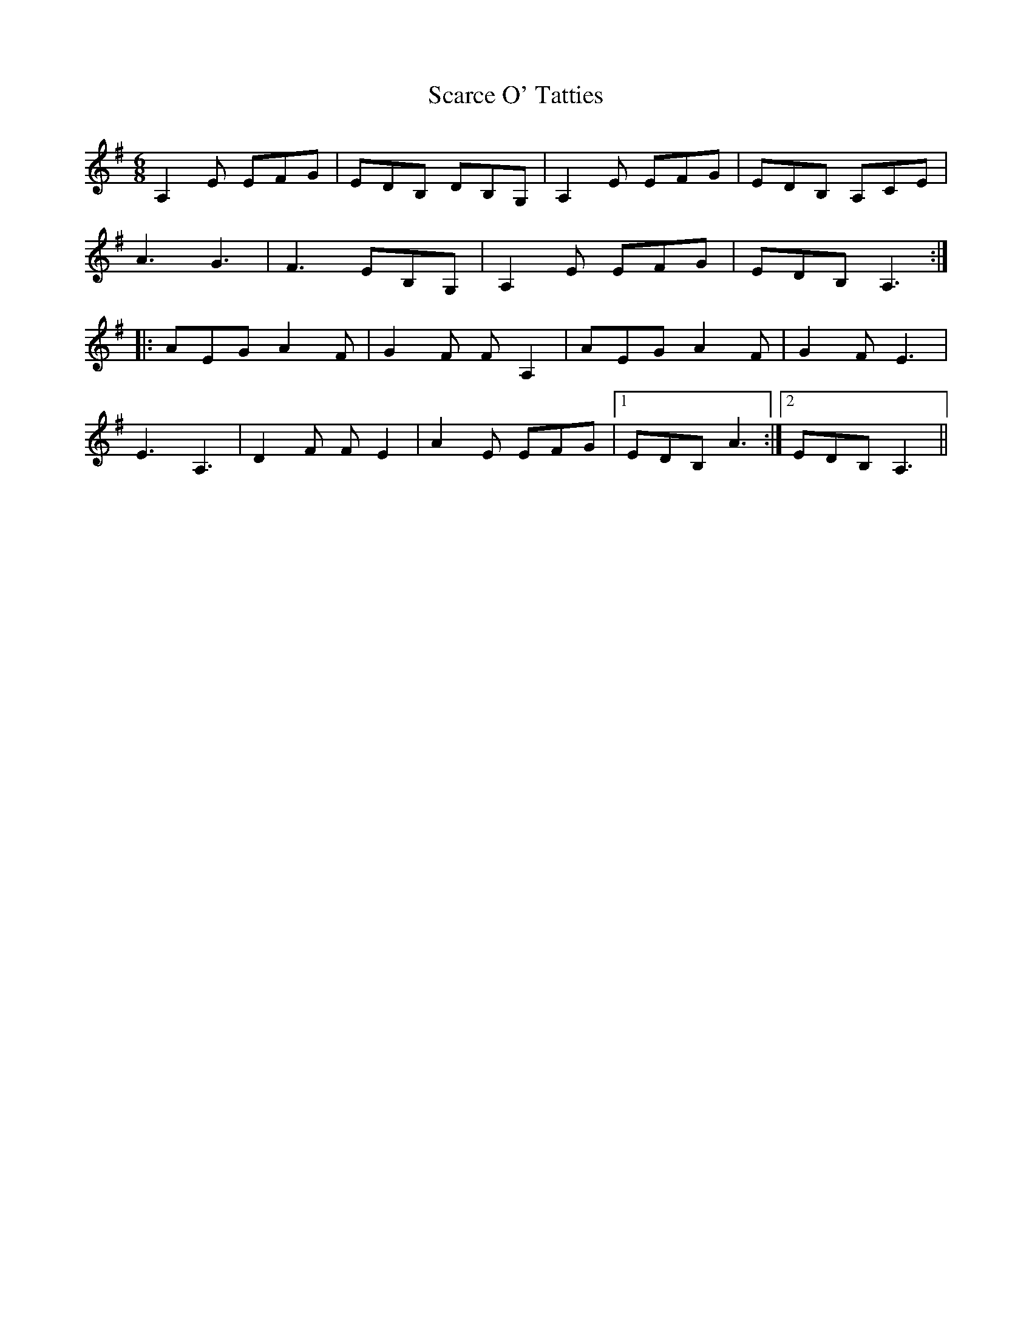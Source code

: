 X: 36041
T: Scarce O' Tatties
R: jig
M: 6/8
K: Adorian
A,2 E EFG|EDB, DB,G,|A,2 E EFG|EDB, A,CE|
A3 G3|F3 EB,G,|A,2 E EFG|EDB, A,3:|
|:AEG A2F|G2F FA,2|AEG A2F|G2F E3|
E3 A,3|D2F FE2|A2E EFG|1 EDB, A3:|2 EDB, A,3||

